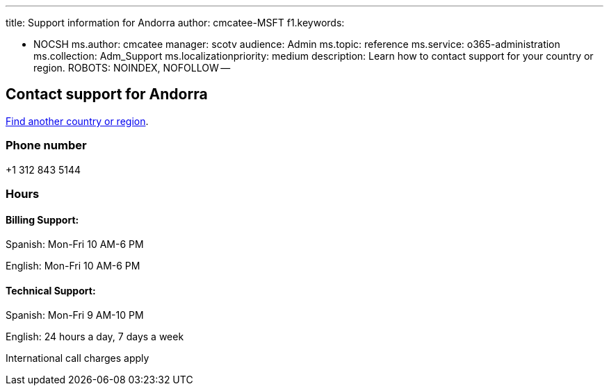 '''

title: Support information for Andorra author: cmcatee-MSFT f1.keywords:

* NOCSH ms.author: cmcatee manager: scotv audience: Admin ms.topic: reference ms.service: o365-administration ms.collection: Adm_Support ms.localizationpriority: medium description: Learn how to contact support for your country or region.
ROBOTS: NOINDEX, NOFOLLOW --

== Contact support for Andorra

xref:../get-help-support.adoc[Find another country or region].

=== Phone number

+1 312 843 5144

=== Hours

==== Billing Support:

Spanish: Mon-Fri 10 AM-6 PM

English: Mon-Fri 10 AM-6 PM

==== Technical Support:

Spanish: Mon-Fri 9 AM-10 PM

English: 24 hours a day, 7 days a week

International call charges apply
